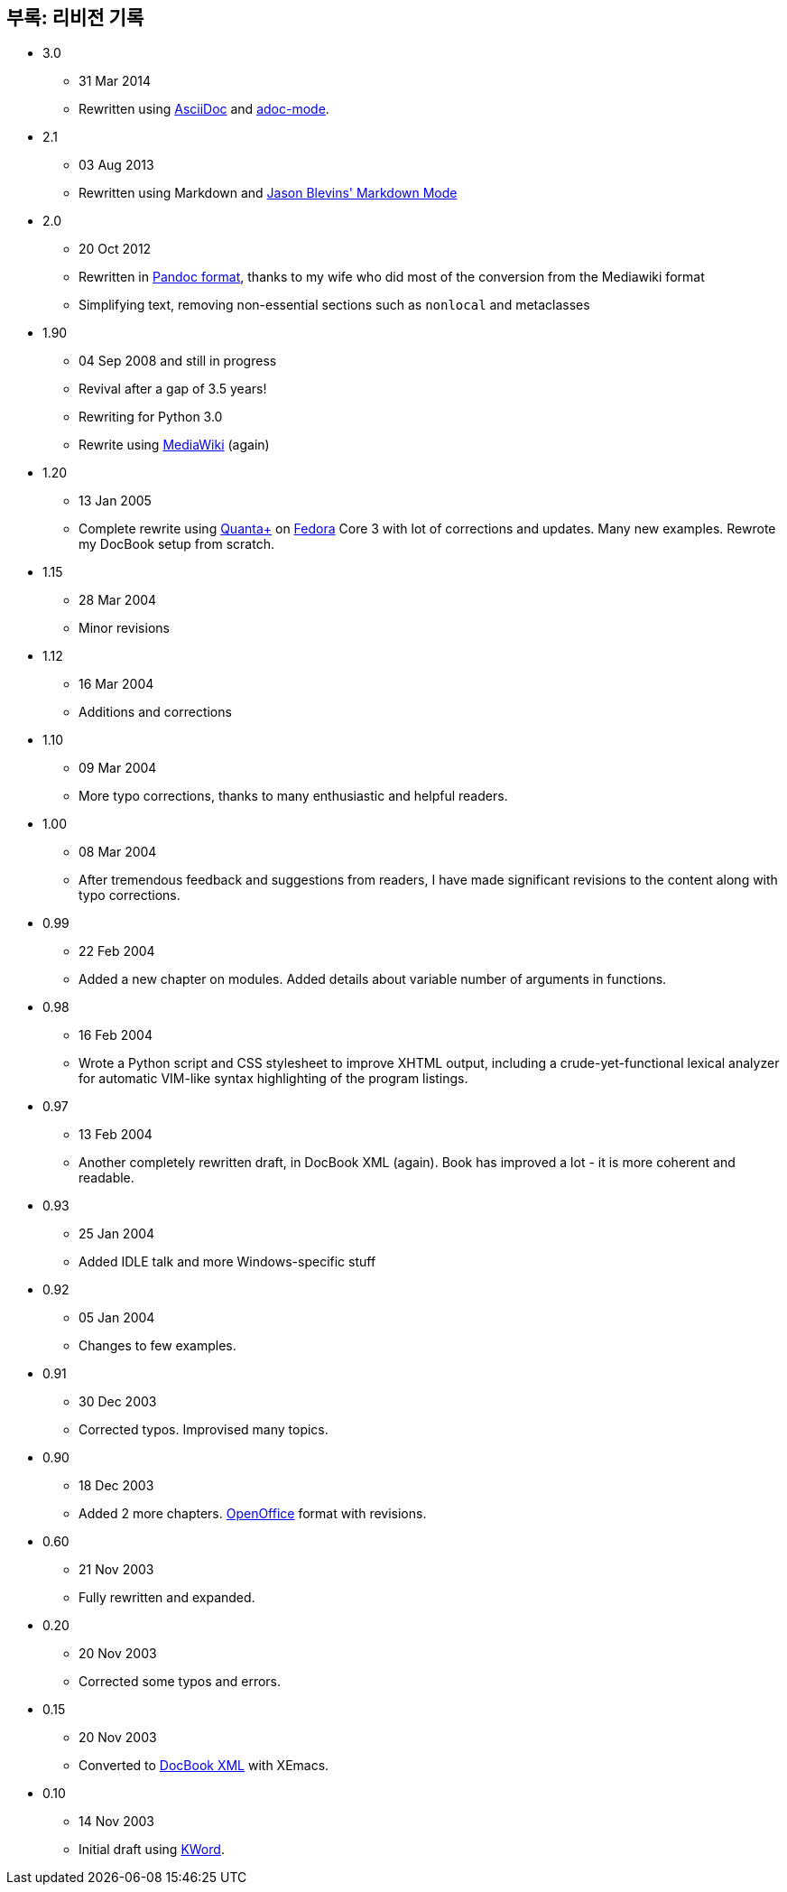[[revision_history]]
== 부록: 리비전 기록

* 3.0
  ** 31 Mar 2014
  ** Rewritten using http://asciidoctor.org/docs/what-is-asciidoc/[AsciiDoc] and
     https://github.com/sensorflo/adoc-mode/wiki[adoc-mode].
* 2.1
  ** 03 Aug 2013
  ** Rewritten using Markdown and http://jblevins.org/projects/markdown-mode/[Jason Blevins'
     Markdown Mode]
* 2.0
  ** 20 Oct 2012
  ** Rewritten in http://johnmacfarlane.net/pandoc/README.html[Pandoc format], thanks to my wife
     who did most of the conversion from the Mediawiki format
  ** Simplifying text, removing non-essential sections such as `nonlocal` and metaclasses
* 1.90
  ** 04 Sep 2008 and still in progress
  ** Revival after a gap of 3.5 years!
  ** Rewriting for Python 3.0
  ** Rewrite using http://www.mediawiki.org[MediaWiki] (again)
* 1.20
  ** 13 Jan 2005
  ** Complete rewrite using https://en.wikipedia.org/wiki/Quanta_Plus[Quanta+] on
     http://fedoraproject.org/[Fedora] Core 3 with lot of corrections and updates. Many new
     examples. Rewrote my DocBook setup from scratch.
* 1.15
  ** 28 Mar 2004
  ** Minor revisions
* 1.12
  ** 16 Mar 2004
  ** Additions and corrections
* 1.10
  ** 09 Mar 2004
  ** More typo corrections, thanks to many enthusiastic and helpful readers.
* 1.00
  ** 08 Mar 2004
  ** After tremendous feedback and suggestions from readers, I have made significant revisions to
     the content along with typo corrections.
* 0.99
  ** 22 Feb 2004
  ** Added a new chapter on modules. Added details about variable number of arguments in functions.
* 0.98
  ** 16 Feb 2004
  ** Wrote a Python script and CSS stylesheet to improve XHTML output, including a
     crude-yet-functional lexical analyzer for automatic VIM-like syntax highlighting of the
     program listings.
* 0.97
  ** 13 Feb 2004
  ** Another completely rewritten draft, in DocBook XML (again). Book has improved a lot - it is
     more coherent and readable.
* 0.93
  ** 25 Jan 2004
  ** Added IDLE talk and more Windows-specific stuff
* 0.92
  ** 05 Jan 2004
  ** Changes to few examples.
* 0.91
  ** 30 Dec 2003
  ** Corrected typos. Improvised many topics.
* 0.90
  ** 18 Dec 2003
  ** Added 2 more chapters. https://en.wikipedia.org/wiki/OpenOffice[OpenOffice] format with
     revisions.
* 0.60
  ** 21 Nov 2003
  ** Fully rewritten and expanded.
* 0.20
  ** 20 Nov 2003
  ** Corrected some typos and errors.
* 0.15
  ** 20 Nov 2003
  ** Converted to https://en.wikipedia.org/wiki/DocBook[DocBook XML] with XEmacs.
* 0.10
  ** 14 Nov 2003
  ** Initial draft using https://en.wikipedia.org/wiki/Kword[KWord].
